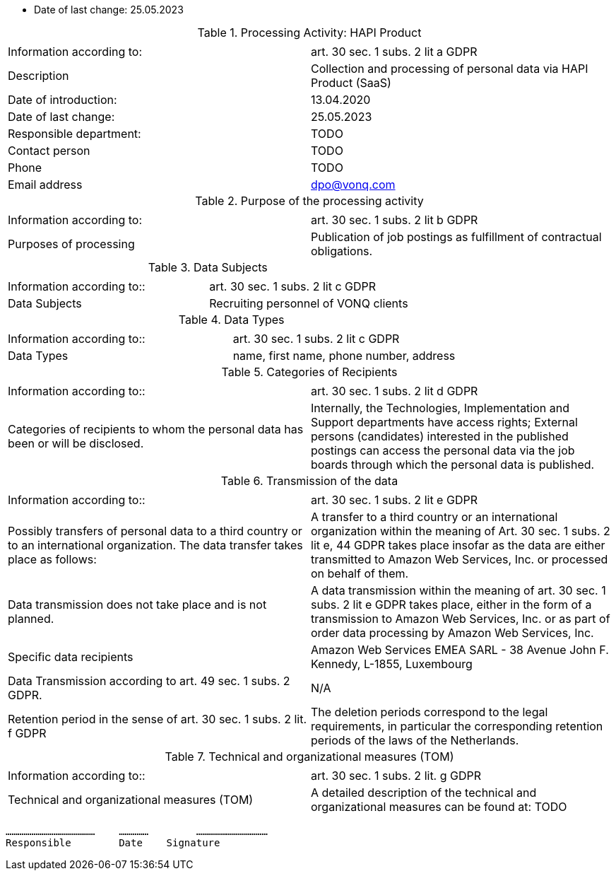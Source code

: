 * Date of last change: 25.05.2023

.Processing Activity: HAPI Product
|===
| | 

|Information according to:
|art. 30 sec. 1 subs. 2 lit a GDPR
|Description
|Collection and processing of personal data via HAPI Product (SaaS)
|Date of introduction: 
|13.04.2020
|Date of last change:
|25.05.2023

|Responsible department:
|TODO
|Contact person
|TODO
|Phone
|TODO
|Email address
|dpo@vonq.com
|===


.Purpose of the processing activity
|===
| | 

|Information according to:
|art. 30 sec. 1 subs. 2 lit b GDPR

|Purposes of processing
|Publication of job postings as fulfillment of contractual obligations.
|===


.Data Subjects
|===
| | 

|Information according to::
|art. 30 sec. 1 subs. 2 lit c GDPR

|Data Subjects
|Recruiting personnel of VONQ clients
|===

.Data Types
|===
| | 

|Information according to::
|art. 30 sec. 1 subs. 2 lit c GDPR

|Data Types
|name, first name, phone number, address
|===

.Categories of Recipients
|===
| | 

|Information according to::
|art. 30 sec. 1 subs. 2 lit d GDPR

|Categories of recipients to whom the personal data has been or will be disclosed.
|Internally, the Technologies, Implementation and Support departments have access rights; External persons (candidates) interested in the published postings can access the personal data via the job boards through which the personal data is published.
|===

.Transmission of the data
|===
| | 

|Information according to::
|art. 30 sec. 1 subs. 2 lit e GDPR

|Possibly transfers of personal data to a third country or to an international organization. The data transfer takes place as follows:
|A transfer to a third country or an international organization within the meaning of Art. 30 sec. 1 subs. 2 lit e, 44 GDPR takes place insofar as the data are either transmitted to Amazon Web Services, Inc. or processed on behalf of them.

|Data transmission does not take place and is not planned.
|A data transmission within the meaning of art. 30 sec. 1 subs. 2 lit e GDPR takes place, either in the form of a transmission to Amazon Web Services, Inc. or as part of order data processing by Amazon Web Services, Inc.

|Specific data recipients
|Amazon Web Services EMEA SARL - 38 Avenue John F. Kennedy, L-1855,
Luxembourg

|Data Transmission according to art. 49 sec. 1 subs. 2 GDPR.
|N/A

|Retention period in the sense of art. 30 sec. 1 subs. 2 lit. f GDPR
|The deletion periods correspond to the legal requirements, in particular the corresponding retention periods of the laws of the Netherlands.
|===

.Technical and organizational measures (TOM)
|===
| |

|Information according to::
|art. 30 sec. 1 subs. 2 lit. g GDPR
|Technical and organizational measures (TOM) 
|A detailed description of the technical and organizational measures can be found at: TODO
|===

 ………………………………………    …………… 	……………………………… 
 Responsible        Date    Signature
